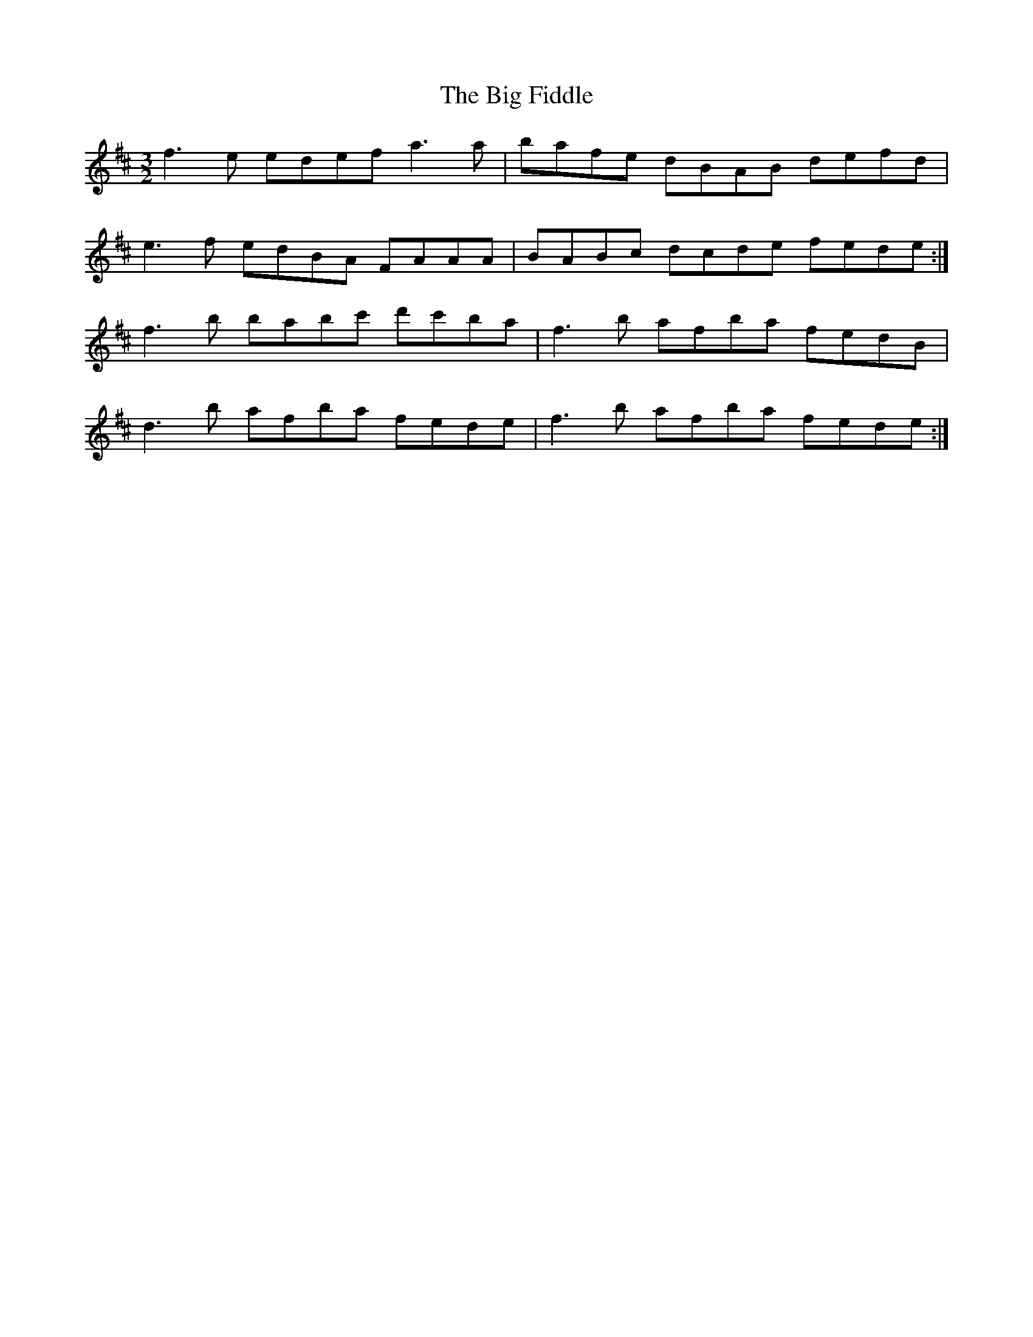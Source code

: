 X: 3529
T: Big Fiddle, The
R: three-two
M: 3/2
K: Dmajor
f3 e edef a3a|bafe dBAB defd|
e3f edBA FAAA|BABc dcde fede:|
f3b babc' d'c'ba|f3b afba fedB|
d3b afba fede|f3b afba fede:|

